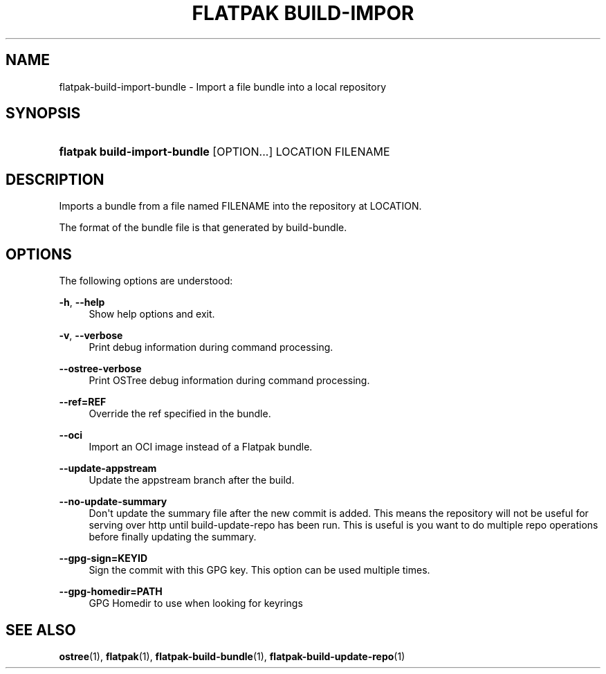 '\" t
.\"     Title: flatpak build-import-bundle
.\"    Author: Alexander Larsson <alexl@redhat.com>
.\" Generator: DocBook XSL Stylesheets vsnapshot <http://docbook.sf.net/>
.\"      Date: 03/29/2019
.\"    Manual: flatpak build-import-bundle
.\"    Source: flatpak
.\"  Language: English
.\"
.TH "FLATPAK BUILD\-IMPOR" "1" "" "flatpak" "flatpak build-import-bundle"
.\" -----------------------------------------------------------------
.\" * Define some portability stuff
.\" -----------------------------------------------------------------
.\" ~~~~~~~~~~~~~~~~~~~~~~~~~~~~~~~~~~~~~~~~~~~~~~~~~~~~~~~~~~~~~~~~~
.\" http://bugs.debian.org/507673
.\" http://lists.gnu.org/archive/html/groff/2009-02/msg00013.html
.\" ~~~~~~~~~~~~~~~~~~~~~~~~~~~~~~~~~~~~~~~~~~~~~~~~~~~~~~~~~~~~~~~~~
.ie \n(.g .ds Aq \(aq
.el       .ds Aq '
.\" -----------------------------------------------------------------
.\" * set default formatting
.\" -----------------------------------------------------------------
.\" disable hyphenation
.nh
.\" disable justification (adjust text to left margin only)
.ad l
.\" -----------------------------------------------------------------
.\" * MAIN CONTENT STARTS HERE *
.\" -----------------------------------------------------------------
.SH "NAME"
flatpak-build-import-bundle \- Import a file bundle into a local repository
.SH "SYNOPSIS"
.HP \w'\fBflatpak\ build\-import\-bundle\fR\ 'u
\fBflatpak build\-import\-bundle\fR [OPTION...] LOCATION FILENAME
.SH "DESCRIPTION"
.PP
Imports a bundle from a file named
FILENAME
into the repository at
LOCATION\&.
.PP
The format of the bundle file is that generated by build\-bundle\&.
.SH "OPTIONS"
.PP
The following options are understood:
.PP
\fB\-h\fR, \fB\-\-help\fR
.RS 4
Show help options and exit\&.
.RE
.PP
\fB\-v\fR, \fB\-\-verbose\fR
.RS 4
Print debug information during command processing\&.
.RE
.PP
\fB\-\-ostree\-verbose\fR
.RS 4
Print OSTree debug information during command processing\&.
.RE
.PP
\fB\-\-ref=REF\fR
.RS 4
Override the ref specified in the bundle\&.
.RE
.PP
\fB\-\-oci\fR
.RS 4
Import an OCI image instead of a Flatpak bundle\&.
.RE
.PP
\fB\-\-update\-appstream\fR
.RS 4
Update the appstream branch after the build\&.
.RE
.PP
\fB\-\-no\-update\-summary\fR
.RS 4
Don\*(Aqt update the summary file after the new commit is added\&. This means the repository will not be useful for serving over http until build\-update\-repo has been run\&. This is useful is you want to do multiple repo operations before finally updating the summary\&.
.RE
.PP
\fB\-\-gpg\-sign=KEYID\fR
.RS 4
Sign the commit with this GPG key\&. This option can be used multiple times\&.
.RE
.PP
\fB\-\-gpg\-homedir=PATH\fR
.RS 4
GPG Homedir to use when looking for keyrings
.RE
.SH "SEE ALSO"
.PP
\fBostree\fR(1),
\fBflatpak\fR(1),
\fBflatpak-build-bundle\fR(1),
\fBflatpak-build-update-repo\fR(1)
